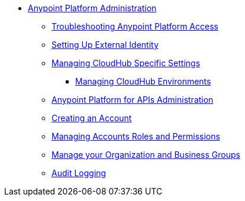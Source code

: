 // TOC File


* link:/anypoint-platform-administration/[Anypoint Platform Administration]
** link:/anypoint-platform-administration/troubleshooting-anypoint-platform-access[Troubleshooting Anypoint Platform Access]
** link:/anypoint-platform-administration/setting-up-external-identity[Setting Up External Identity]
** link:/anypoint-platform-administration/managing-cloudhub-specific-settings[Managing CloudHub Specific Settings]
*** link:/anypoint-platform-administration/managing-cloudhub-environments[Managing CloudHub Environments]
** link:/anypoint-platform-for-apis/anypoint-platform-for-apis-administration[Anypoint Platform for APIs Administration]
** link:/anypoint-platform-administration/creating-an-account[Creating an Account]
** link:/anypoint-platform-administration/managing-accounts-roles-and-permissions[Managing Accounts Roles and Permissions]
** link:/anypoint-platform-administration/manage-your-organization-and-business-groups[Manage your Organization and Business Groups]
** link:/anypoint-platform-administration/audit-logging[Audit Logging]
